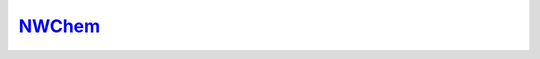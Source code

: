 .. Copyright (c) 2015-2018, Exa Analytics Development Team
.. Distributed under the terms of the Apache License 2.0

.. _nwchem-label:

#############################
`NWChem`_
#############################


.. _NWChem: http://www.nwchem-sw.org/index.php/Main_Page
